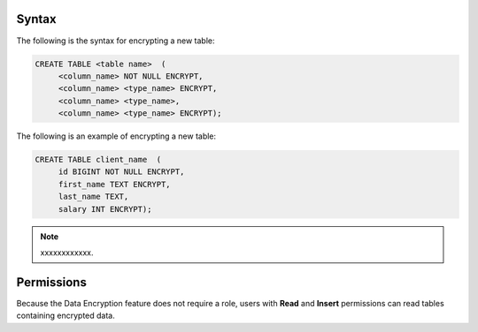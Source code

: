 .. _data_encryption_syntax:

***********************
Syntax
***********************
The following is the syntax for encrypting a new table:

.. code-block:: psql
     
   CREATE TABLE <table name>  (
        <column_name> NOT NULL ENCRYPT,
        <column_name> <type_name> ENCRYPT,
        <column_name> <type_name>,
        <column_name> <type_name> ENCRYPT);
		
The following is an example of encrypting a new table:

.. code-block:: psql
     
   CREATE TABLE client_name  (
        id BIGINT NOT NULL ENCRYPT,
        first_name TEXT ENCRYPT,
        last_name TEXT,
        salary INT ENCRYPT);
		   
.. note:: xxxxxxxxxxxx.



***********************
Permissions
***********************
Because the Data Encryption feature does not require a role, users with **Read** and **Insert** permissions can read tables containing encrypted data.